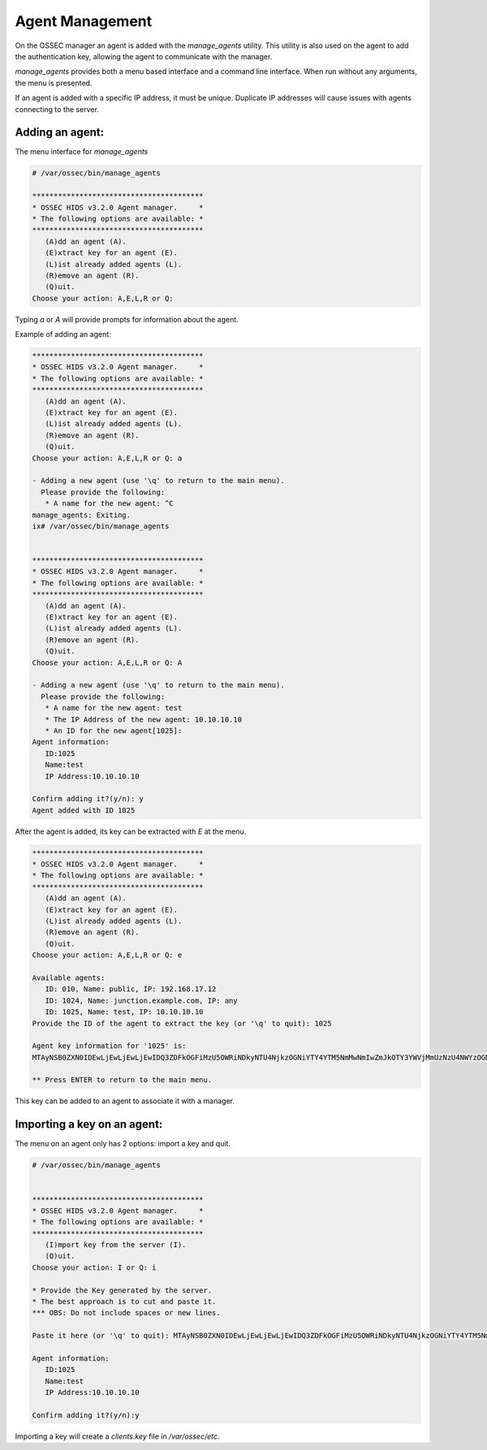 .. _management_addagent:

Agent Management
================

On the OSSEC manager an agent is added with the `manage_agents` utility.
This utility is also used on the agent to add the authentication key, 
allowing the agent to communicate with the manager.


`manage_agents` provides both a menu based interface and a command line
interface. When run without any arguments, the menu is presented.

If an agent is added with a specific IP address, it must be unique.
Duplicate IP addresses will cause issues with agents connecting to the server.

Adding an agent:
^^^^^^^^^^^^^^^^

The menu interface for `manage_agents`

.. code-block:: console


   # /var/ossec/bin/manage_agents

   ****************************************
   * OSSEC HIDS v3.2.0 Agent manager.     *
   * The following options are available: *
   ****************************************
      (A)dd an agent (A).
      (E)xtract key for an agent (E).
      (L)ist already added agents (L).
      (R)emove an agent (R).
      (Q)uit.
   Choose your action: A,E,L,R or Q:


Typing `a` or `A` will provide prompts for information about the agent.

Example of adding an agent:

.. code-block:: console

   ****************************************
   * OSSEC HIDS v3.2.0 Agent manager.     *
   * The following options are available: *
   ****************************************
      (A)dd an agent (A).
      (E)xtract key for an agent (E).
      (L)ist already added agents (L).
      (R)emove an agent (R).
      (Q)uit.
   Choose your action: A,E,L,R or Q: a

   - Adding a new agent (use '\q' to return to the main menu).
     Please provide the following:
      * A name for the new agent: ^C
   manage_agents: Exiting.
   ix# /var/ossec/bin/manage_agents


   ****************************************
   * OSSEC HIDS v3.2.0 Agent manager.     *
   * The following options are available: *
   ****************************************
      (A)dd an agent (A).
      (E)xtract key for an agent (E).
      (L)ist already added agents (L).
      (R)emove an agent (R).
      (Q)uit.
   Choose your action: A,E,L,R or Q: A

   - Adding a new agent (use '\q' to return to the main menu).
     Please provide the following:
      * A name for the new agent: test
      * The IP Address of the new agent: 10.10.10.10
      * An ID for the new agent[1025]:
   Agent information:
      ID:1025
      Name:test
      IP Address:10.10.10.10

   Confirm adding it?(y/n): y
   Agent added with ID 1025


After the agent is added, its key can be extracted with `E` at the menu.

.. code-block:: console

   ****************************************
   * OSSEC HIDS v3.2.0 Agent manager.     *
   * The following options are available: *
   ****************************************
      (A)dd an agent (A).
      (E)xtract key for an agent (E).
      (L)ist already added agents (L).
      (R)emove an agent (R).
      (Q)uit.
   Choose your action: A,E,L,R or Q: e

   Available agents:
      ID: 010, Name: public, IP: 192.168.17.12
      ID: 1024, Name: junction.example.com, IP: any
      ID: 1025, Name: test, IP: 10.10.10.10
   Provide the ID of the agent to extract the key (or '\q' to quit): 1025

   Agent key information for '1025' is:
   MTAyNSB0ZXN0IDEwLjEwLjEwLjEwIDQ3ZDFkOGFiMzU5OWRiNDkyNTU4NjkzOGNiYTY4YTM5NmMwNmIwZmJkOTY3YWVjMmUzNzU4NWYzOGM4MmRmNTY=

   ** Press ENTER to return to the main menu.

This key can be added to an agent to associate it with a manager.


Importing a key on an agent:
^^^^^^^^^^^^^^^^^^^^^^^^^^^^

The menu on an agent only has 2 options: import a key and quit.

.. code-block:: console

   # /var/ossec/bin/manage_agents


   ****************************************
   * OSSEC HIDS v3.2.0 Agent manager.     *
   * The following options are available: *
   ****************************************
      (I)mport key from the server (I).
      (Q)uit.
   Choose your action: I or Q: i

   * Provide the Key generated by the server.
   * The best approach is to cut and paste it.
   *** OBS: Do not include spaces or new lines.

   Paste it here (or '\q' to quit): MTAyNSB0ZXN0IDEwLjEwLjEwLjEwIDQ3ZDFkOGFiMzU5OWRiNDkyNTU4NjkzOGNiYTY4YTM5NmMwNmIwZmJkOTY3YWVjMmUzNzU4NWYzOGM4MmRmNTY=

   Agent information:
      ID:1025
      Name:test
      IP Address:10.10.10.10

   Confirm adding it?(y/n):y

Importing a key will create a `clients.key` file in `/var/ossec/etc`.


